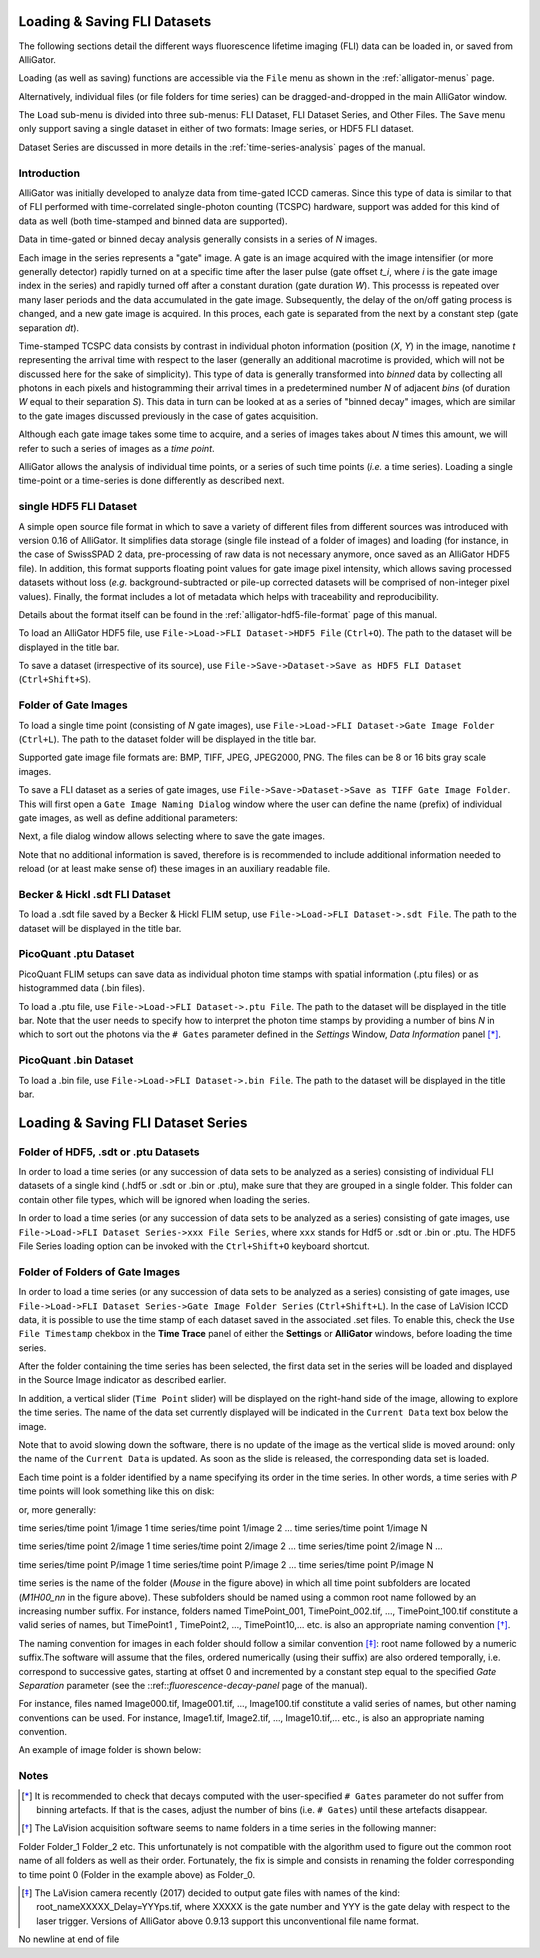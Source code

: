 .. _loading-saving-fli-dataset:

Loading & Saving FLI Datasets
=============================

The following sections detail the different ways fluorescence lifetime imaging (FLI) data can be loaded in, or saved from AlliGator.

Loading (as well as saving) functions are accessible via the ``File`` menu as shown in the :ref:`alligator-menus` page.

Alternatively, individual files (or file folders for time series) can be dragged-and-dropped in the main AlliGator window. 

The ``Load`` sub-menu is divided into three sub-menus: FLI Dataset, FLI Dataset Series, and Other Files.
The ``Save`` menu only support saving a single dataset in either of two formats: Image series, or HDF5 FLI dataset.

Dataset Series are discussed in more details in the :ref:`time-series-analysis` pages of the manual.

Introduction
------------

AlliGator was initially developed to analyze data from time-gated ICCD cameras. Since this type of data is similar to that of FLI performed with time-correlated single-photon counting (TCSPC) hardware, support was added for this kind of data as well (both time-stamped and binned data are supported).

Data in time-gated or binned decay analysis generally consists in a series of *N* images.

Each image in the series represents a "gate" image. A gate is an image acquired with the image intensifier (or more generally detector) rapidly turned on at a specific time after the laser pulse (gate offset *t_i*, where *i* is the gate image index in the series) and rapidly turned off after a constant duration (gate duration *W*). This processs is repeated over many laser periods and the data accumulated in the gate image. Subsequently, the delay of the on/off gating process is changed, and a new gate image is acquired. In this proces, each gate is separated from the next by a constant step (gate separation *dt*).

Time-stamped TCSPC data consists by contrast in individual photon information (position (*X*, *Y*) in the image, nanotime *t* representing the arrival time with respect to the laser (generally an additional macrotime is provided, which will not be discussed here for the sake of simplicity). This type of data is generally transformed into *binned* data by collecting all photons in each pixels and histogramming their arrival times in a predetermined number *N* of adjacent *bins* (of duration *W* equal to their separation *S*). This data in turn can be looked at as a series of "binned decay" images, which are similar to the gate images discussed previously in the case of gates acquisition.

Although each gate image takes some time to acquire, and a series of images takes about *N* times this amount, we will refer to such a series of images as a `time point`.

AlliGator allows the analysis of individual time points, or a series of such time points (*i.e.* a time series). Loading a single time-point or a time-series is done differently as described next.

single HDF5 FLI Dataset
-----------------------

A simple open source file format in which to save a variety of different files from different sources was introduced with version 0.16 of AlliGator. It simplifies data storage (single file instead of a folder of images) and loading (for instance, in the case of SwissSPAD 2 data, pre-processing of raw data is not necessary anymore, once saved as an AlliGator HDF5 file). In addition, this format supports floating point values for gate image pixel intensity, which allows saving processed datasets without loss (*e.g.* background-subtracted or pile-up corrected datasets will be comprised of non-integer pixel values). Finally, the format includes a lot of metadata which helps with traceability and reproducibility.

Details about the format itself can be found in the :ref:`alligator-hdf5-file-format` page of this manual.

To load an AlliGator HDF5 file, use ``File->Load->FLI Dataset->HDF5 File`` (``Ctrl+O``). The path to the dataset will be displayed in the title bar.

To save a dataset (irrespective of its source), use ``File->Save->Dataset->Save as HDF5 FLI Dataset`` (``Ctrl+Shift+S``).

Folder of Gate Images
---------------------

To load a single time point (consisting of *N* gate images), use ``File->Load->FLI Dataset->Gate Image Folder`` (``Ctrl+L``). The path to the dataset folder will be displayed in the title bar.

Supported gate image file formats are: BMP, TIFF, JPEG, JPEG2000, PNG. The files can be 8 or 16 bits gray scale images.

To save a FLI dataset as a series of gate images, use ``File->Save->Dataset->Save as TIFF Gate Image Folder``. This will first open a ``Gate Image Naming Dialog`` window where the user can define the name (prefix) of individual gate images, as well as define additional parameters:

.. image:: images/Gate-Image-Naming-Dialog.png

Next, a file dialog window allows selecting where to save the gate images.

Note that no additional information is saved, therefore is is recommended to include additional information needed to reload (or at least make sense of) these images in an auxiliary readable file.

Becker & Hickl .sdt FLI Dataset
-------------------------------

To load a .sdt file saved by a Becker & Hickl FLIM setup, use ``File->Load->FLI Dataset->.sdt File``. The path to the dataset will be displayed in the title bar.

PicoQuant .ptu Dataset
----------------------

PicoQuant FLIM setups can save data as individual photon time stamps with spatial information (.ptu files) or as histogrammed data (.bin files).

To load a .ptu file, use ``File->Load->FLI Dataset->.ptu File``. The path to the dataset will be displayed in the title bar. Note that the user needs to specify how to interpret the photon time stamps by providing a number of bins *N* in which to sort out the photons via the ``# Gates`` parameter defined in the *Settings* Window, *Data Information* panel [*]_.

PicoQuant .bin Dataset
----------------------

To load a .bin file, use ``File->Load->FLI Dataset->.bin File``. The path to the dataset will be displayed in the title bar.

Loading & Saving FLI Dataset Series
===================================

Folder of HDF5, .sdt or .ptu Datasets
-------------------------------------

In order to load a time series (or any succession of data sets to be analyzed as a series) consisting of individual FLI datasets of a single kind (.hdf5 or .sdt or .bin or .ptu), make sure that they are grouped in a single folder. This folder can contain other file types, which will be ignored when loading the series.

In order to load a time series (or any succession of data sets to be analyzed as a series) consisting of gate images, use ``File->Load->FLI Dataset Series->xxx File Series``, where ``xxx`` stands for Hdf5 or .sdt or .bin or .ptu. The HDF5 File Series loading option can be invoked with the ``Ctrl+Shift+O`` keyboard shortcut.

Folder of Folders of Gate Images
--------------------------------

In order to load a time series (or any succession of data sets to be analyzed as a series) consisting of gate images, use ``File->Load->FLI Dataset Series->Gate Image Folder Series`` (``Ctrl+Shift+L``). In the case of LaVision ICCD data, it is possible to use the time stamp of each dataset saved in the associated .set files. To enable this, check the ``Use File Timestamp`` chekbox in the **Time Trace** panel of either the **Settings** or **AlliGator** windows, before loading the time series.

After the folder containing the time series has been selected, the first data set in the series will be loaded and displayed in the Source Image indicator as described earlier.

In addition, a vertical slider (``Time Point`` slider) will be displayed on the right-hand side of the image, allowing to explore the time series. The name of the data set currently displayed will be indicated in the ``Current Data`` text box below the image.

Note that to avoid slowing down the software, there is no update of the image as the vertical slide is moved around: only the name of the ``Current Data`` is updated. As soon as the slide is released, the corresponding data set is loaded.


Each time point is a folder identified by a name specifying its order in the time series. In other words, a time series with *P* time points will look something like this on disk:

.. image:: images/Folder-Structure-Time-Series.png

or, more generally: 

time series/time point 1/image 1
time series/time point 1/image 2
...
time series/time point 1/image N

time series/time point 2/image 1
time series/time point 2/image 2
...
time series/time point 2/image N
...

time series/time point P/image 1
time series/time point P/image 2
...
time series/time point P/image N

time series is the name of the folder (*Mouse* in the figure above) in which all time point subfolders are located (*M1H00_nn* in the figure above). These subfolders should be named using a common root name followed by an increasing number suffix.
For instance, folders named TimePoint_001, TimePoint_002.tif, ..., TimePoint_100.tif constitute a valid series of names, but TimePoint1 , TimePoint2, ..., TimePoint10,... etc. is also an appropriate naming convention [*]_.

The naming convention for images in each folder should follow a similar convention [*]_: root name followed by a numeric suffix.The software will assume that the files, ordered numerically (using their suffix) are also ordered temporally, i.e. correspond to successive gates, starting at offset 0 and incremented by a constant step equal to the specified *Gate Separation* parameter (see the ::ref::`fluorescence-decay-panel` page of the manual).

For instance, files named Image000.tif, Image001.tif, ..., Image100.tif constitute a valid series of names, but other naming conventions can be used. For instance,  Image1.tif, Image2.tif, ..., Image10.tif,... etc., is also an appropriate naming convention.

An example of image folder is shown below:

.. image:: images/Folder-Structure-Single.png


Notes
-----

.. [*] It is recommended to check that decays computed with the user-specified ``# Gates`` parameter do not suffer from binning artefacts. If that is the cases, adjust the number of bins (i.e. ``# Gates``) until these artefacts disappear.

.. [*] The LaVision acquisition software seems to name folders in a time series in the following manner:

Folder
Folder_1
Folder_2
etc.
This unfortunately is not compatible with the algorithm used to figure out the common root name of all folders as well as their order. Fortunately, the fix is simple and consists in renaming the folder corresponding to time point 0 (Folder in the example above) as Folder_0.

.. [*] The LaVision camera recently (2017) decided to output gate files with names of the kind: root_nameXXXXX_Delay=YYYps.tif, where XXXXX is the gate number and YYY is the gate delay with respect to the laser trigger. Versions of AlliGator above 0.9.13 support this unconventional file name format.
No newline at end of file
